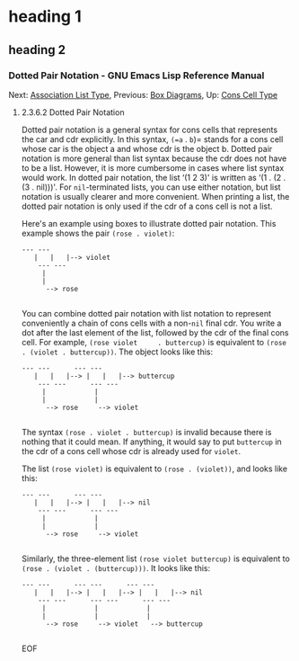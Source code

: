* heading 1
** heading 2
*** Dotted Pair Notation - GNU Emacs Lisp Reference Manual
<<Dotted-Pair-Notation>>
Next: [[file:Association-List-Type.html#Association-List-Type][Association
List Type]], Previous: [[file:Box-Diagrams.html#Box-Diagrams][Box
Diagrams]], Up: [[file:Cons-Cell-Type.html#Cons-Cell-Type][Cons Cell
Type]]

******* 2.3.6.2 Dotted Pair Notation
        :PROPERTIES:
        :CUSTOM_ID: dotted-pair-notation
        :CLASS:    subsubsection
        :END:

  <<index-dotted-pair-notation-102>><<index-g_t_0040samp_007b_002e_007d-in-lists-103>>
  Dotted pair notation is a general syntax for cons cells that represents
  the car and cdr explicitly. In this syntax, =(=a= . =b=)= stands for a
  cons cell whose car is the object a and whose cdr is the object b.
  Dotted pair notation is more general than list syntax because the cdr
  does not have to be a list. However, it is more cumbersome in cases
  where list syntax would work. In dotted pair notation, the list ‘(1 2
  3)' is written as ‘(1 . (2 . (3 . nil)))'. For =nil=-terminated lists,
  you can use either notation, but list notation is usually clearer and
  more convenient. When printing a list, the dotted pair notation is only
  used if the cdr of a cons cell is not a list.

  Here's an example using boxes to illustrate dotted pair notation. This
  example shows the pair =(rose . violet)=:

  #+BEGIN_EXAMPLE
               --- ---
                  |   |   |--> violet
                   --- ---
                    |
                    |
                     --> rose
        
  #+END_EXAMPLE

  You can combine dotted pair notation with list notation to represent
  conveniently a chain of cons cells with a non-=nil= final cdr. You write
  a dot after the last element of the list, followed by the cdr of the
  final cons cell. For example, =(rose violet     . buttercup)= is
  equivalent to =(rose . (violet . buttercup))=. The object looks like
  this:

  #+BEGIN_EXAMPLE
               --- ---      --- ---
                  |   |   |--> |   |   |--> buttercup
                   --- ---      --- ---
                    |            |
                    |            |
                     --> rose     --> violet
        
  #+END_EXAMPLE

  The syntax =(rose . violet . buttercup)= is invalid because there is
  nothing that it could mean. If anything, it would say to put =buttercup=
  in the cdr of a cons cell whose cdr is already used for =violet=.

  The list =(rose violet)= is equivalent to =(rose . (violet))=, and looks
  like this:

  #+BEGIN_EXAMPLE
               --- ---      --- ---
                  |   |   |--> |   |   |--> nil
                   --- ---      --- ---
                    |            |
                    |            |
                     --> rose     --> violet
        
  #+END_EXAMPLE

  Similarly, the three-element list =(rose violet buttercup)= is
  equivalent to =(rose . (violet . (buttercup)))=. It looks like this:

  #+BEGIN_EXAMPLE
               --- ---      --- ---      --- ---
                  |   |   |--> |   |   |--> |   |   |--> nil
                   --- ---      --- ---      --- ---
                    |            |            |
                    |            |            |
                     --> rose     --> violet   --> buttercup
        
  #+END_EXAMPLE

  EOF
 